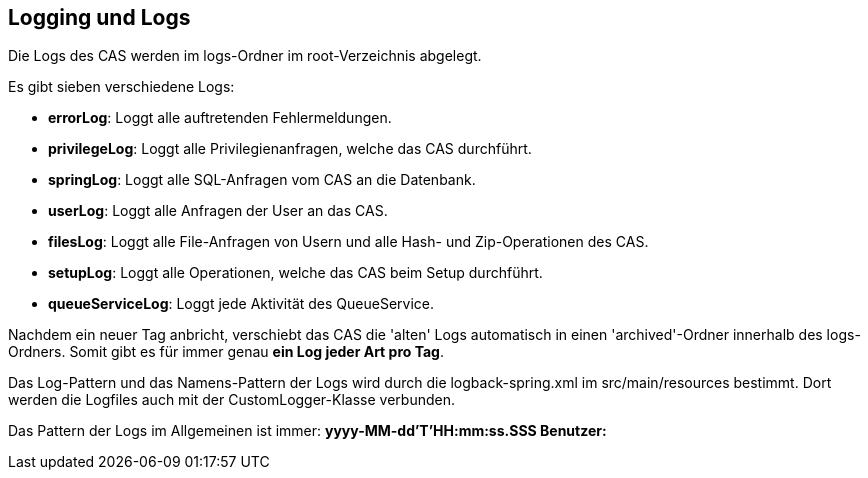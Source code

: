 == Logging und Logs

Die Logs des CAS werden im logs-Ordner im root-Verzeichnis abgelegt.

Es gibt sieben verschiedene Logs:

* *errorLog*: Loggt alle auftretenden Fehlermeldungen.
* *privilegeLog*: Loggt alle Privilegienanfragen, welche das CAS durchführt.
* *springLog*: Loggt alle SQL-Anfragen vom CAS an die Datenbank.
* *userLog*: Loggt alle Anfragen der User an das CAS.
* *filesLog*: Loggt alle File-Anfragen von Usern und alle Hash- und Zip-Operationen des CAS.
* *setupLog*: Loggt alle Operationen, welche das CAS beim Setup durchführt.
* *queueServiceLog*: Loggt jede Aktivität des QueueService.

Nachdem ein neuer Tag anbricht, verschiebt das CAS die 'alten' Logs automatisch in einen 'archived'-Ordner innerhalb des logs-Ordners.
Somit gibt es für immer genau *ein Log jeder Art pro Tag*.

Das Log-Pattern und das Namens-Pattern der Logs wird durch die logback-spring.xml im src/main/resources bestimmt.
Dort werden die Logfiles auch mit der CustomLogger-Klasse verbunden.

Das Pattern der Logs im Allgemeinen ist immer: *yyyy-MM-dd'T'HH:mm:ss.SSS Benutzer:*